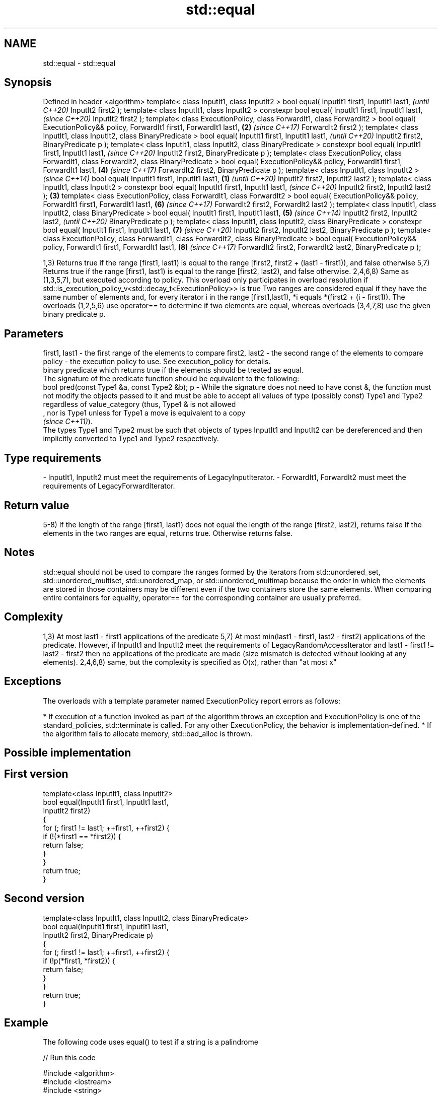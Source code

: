 .TH std::equal 3 "2020.03.24" "http://cppreference.com" "C++ Standard Libary"
.SH NAME
std::equal \- std::equal

.SH Synopsis

Defined in header <algorithm>
template< class InputIt1, class InputIt2 >
bool equal( InputIt1 first1, InputIt1 last1,                                                         \fI(until C++20)\fP
InputIt2 first2 );
template< class InputIt1, class InputIt2 >
constexpr bool equal( InputIt1 first1, InputIt1 last1,                                               \fI(since C++20)\fP
InputIt2 first2 );
template< class ExecutionPolicy, class ForwardIt1, class ForwardIt2 >
bool equal( ExecutionPolicy&& policy, ForwardIt1 first1, ForwardIt1 last1,                       \fB(2)\fP \fI(since C++17)\fP
ForwardIt2 first2 );
template< class InputIt1, class InputIt2, class BinaryPredicate >
bool equal( InputIt1 first1, InputIt1 last1,                                                                       \fI(until C++20)\fP
InputIt2 first2, BinaryPredicate p );
template< class InputIt1, class InputIt2, class BinaryPredicate >
constexpr bool equal( InputIt1 first1, InputIt1 last1,                                                             \fI(since C++20)\fP
InputIt2 first2, BinaryPredicate p );
template< class ExecutionPolicy, class ForwardIt1, class ForwardIt2, class BinaryPredicate >
bool equal( ExecutionPolicy&& policy, ForwardIt1 first1, ForwardIt1 last1,                           \fB(4)\fP           \fI(since C++17)\fP
ForwardIt2 first2, BinaryPredicate p );
template< class InputIt1, class InputIt2 >                                                                                       \fI(since C++14)\fP
bool equal( InputIt1 first1, InputIt1 last1,                                                 \fB(1)\fP                                 \fI(until C++20)\fP
InputIt2 first2, InputIt2 last2 );
template< class InputIt1, class InputIt2 >
constexpr bool equal( InputIt1 first1, InputIt1 last1,                                                                           \fI(since C++20)\fP
InputIt2 first2, InputIt2 last2 );                                                               \fB(3)\fP
template< class ExecutionPolicy, class ForwardIt1, class ForwardIt2 >
bool equal( ExecutionPolicy&& policy, ForwardIt1 first1, ForwardIt1 last1,                                         \fB(6)\fP           \fI(since C++17)\fP
ForwardIt2 first2, ForwardIt2 last2 );
template< class InputIt1, class InputIt2, class BinaryPredicate >
bool equal( InputIt1 first1, InputIt1 last1,                                                         \fB(5)\fP                                        \fI(since C++14)\fP
InputIt2 first2, InputIt2 last2,                                                                                                                \fI(until C++20)\fP
BinaryPredicate p );
template< class InputIt1, class InputIt2, class BinaryPredicate >
constexpr bool equal( InputIt1 first1, InputIt1 last1,                                                             \fB(7)\fP                          \fI(since C++20)\fP
InputIt2 first2, InputIt2 last2,
BinaryPredicate p );
template< class ExecutionPolicy, class ForwardIt1, class ForwardIt2, class BinaryPredicate >
bool equal( ExecutionPolicy&& policy, ForwardIt1 first1, ForwardIt1 last1,                                                       \fB(8)\fP            \fI(since C++17)\fP
ForwardIt2 first2, ForwardIt2 last2,
BinaryPredicate p );

1,3) Returns true if the range [first1, last1) is equal to the range [first2, first2 + (last1 - first1)), and false otherwise
5,7) Returns true if the range [first1, last1) is equal to the range [first2, last2), and false otherwise.
2,4,6,8) Same as (1,3,5,7), but executed according to policy. This overload only participates in overload resolution if std::is_execution_policy_v<std::decay_t<ExecutionPolicy>> is true
Two ranges are considered equal if they have the same number of elements and, for every iterator i in the range [first1,last1), *i equals *(first2 + (i - first1)). The overloads (1,2,5,6) use operator== to determine if two elements are equal, whereas overloads (3,4,7,8) use the given binary predicate p.

.SH Parameters


first1, last1 - the first range of the elements to compare
first2, last2 - the second range of the elements to compare
policy        - the execution policy to use. See execution_policy for details.
                binary predicate which returns true if the elements should be treated as equal.
                The signature of the predicate function should be equivalent to the following:
                bool pred(const Type1 &a, const Type2 &b);
p             - While the signature does not need to have const &, the function must not modify the objects passed to it and must be able to accept all values of type (possibly const) Type1 and Type2 regardless of value_category (thus, Type1 & is not allowed
                , nor is Type1 unless for Type1 a move is equivalent to a copy
                \fI(since C++11)\fP).
                The types Type1 and Type2 must be such that objects of types InputIt1 and InputIt2 can be dereferenced and then implicitly converted to Type1 and Type2 respectively. 
.SH Type requirements
-
InputIt1, InputIt2 must meet the requirements of LegacyInputIterator.
-
ForwardIt1, ForwardIt2 must meet the requirements of LegacyForwardIterator.


.SH Return value

5-8) If the length of the range [first1, last1) does not equal the length of the range [first2, last2), returns false
If the elements in the two ranges are equal, returns true.
Otherwise returns false.

.SH Notes

std::equal should not be used to compare the ranges formed by the iterators from std::unordered_set, std::unordered_multiset, std::unordered_map, or std::unordered_multimap because the order in which the elements are stored in those containers may be different even if the two containers store the same elements.
When comparing entire containers for equality, operator== for the corresponding container are usually preferred.

.SH Complexity

1,3) At most last1 - first1 applications of the predicate
5,7) At most min(last1 - first1, last2 - first2) applications of the predicate.
However, if InputIt1 and InputIt2 meet the requirements of LegacyRandomAccessIterator and last1 - first1 != last2 - first2 then no applications of the predicate are made (size mismatch is detected without looking at any elements).
2,4,6,8) same, but the complexity is specified as O(x), rather than "at most x"

.SH Exceptions

The overloads with a template parameter named ExecutionPolicy report errors as follows:

* If execution of a function invoked as part of the algorithm throws an exception and ExecutionPolicy is one of the standard_policies, std::terminate is called. For any other ExecutionPolicy, the behavior is implementation-defined.
* If the algorithm fails to allocate memory, std::bad_alloc is thrown.


.SH Possible implementation


.SH First version

  template<class InputIt1, class InputIt2>
  bool equal(InputIt1 first1, InputIt1 last1,
             InputIt2 first2)
  {
      for (; first1 != last1; ++first1, ++first2) {
          if (!(*first1 == *first2)) {
              return false;
          }
      }
      return true;
  }

.SH Second version

  template<class InputIt1, class InputIt2, class BinaryPredicate>
  bool equal(InputIt1 first1, InputIt1 last1,
             InputIt2 first2, BinaryPredicate p)
  {
      for (; first1 != last1; ++first1, ++first2) {
          if (!p(*first1, *first2)) {
              return false;
          }
      }
      return true;
  }



.SH Example

The following code uses equal() to test if a string is a palindrome

// Run this code

  #include <algorithm>
  #include <iostream>
  #include <string>

  bool is_palindrome(const std::string& s)
  {
      return std::equal(s.begin(), s.begin() + s.size()/2, s.rbegin());
  }

  void test(const std::string& s)
  {
      std::cout << "\\"" << s << "\\" "
          << (is_palindrome(s) ? "is" : "is not")
          << " a palindrome\\n";
  }

  int main()
  {
      test("radar");
      test("hello");
  }

.SH Output:

  "radar" is a palindrome
  "hello" is not a palindrome


.SH See Also



find
find_if
find_if_not             finds the first element satisfying specific criteria
                        \fI(function template)\fP


\fI(C++11)\fP
                        returns true if one range is lexicographically less than another
lexicographical_compare \fI(function template)\fP
                        finds the first position where two ranges differ
mismatch                \fI(function template)\fP
                        searches for a range of elements
search                  \fI(function template)\fP




